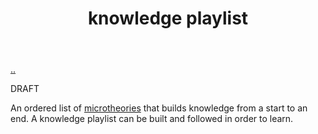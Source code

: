 :PROPERTIES:
:ID: 30253e9f-4247-4a36-8876-b2a7402d2e1e
:END:
#+TITLE: knowledge playlist

[[file:..][..]]

DRAFT

An ordered list of [[id:2628579d-9108-4268-9fab-cf0faffb7191][microtheories]] that builds knowledge from a start to an end.
A knowledge playlist can be built and followed in order to learn.
